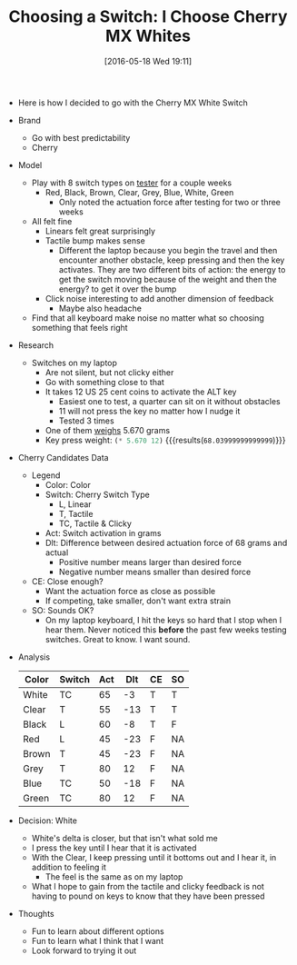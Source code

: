 #+DATE: [2016-05-18 Wed 19:11]
#+OPTIONS: toc:nil num:nil todo:nil pri:nil tags:nil ^:nil
#+CATEGORY: Article
#+TAGS: Keyboard, MechanicalKeyboard
#+TITLE: Choosing a Switch: I Choose Cherry MX Whites

- Here is how I decided to go with the Cherry MX White Switch

#+HTML: <!--more-->

- Brand
  - Go with best predictability
  - Cherry
- Model
  - Play with 8 switch types on [[http://www.maxkeyboard.com/max-keycap-cherry-mx-switch-gateron-switch-o-ring-ultimate-sampler-tester-kit.html][tester]] for a couple weeks
    - Red, Black, Brown, Clear, Grey, Blue, White, Green
      - Only noted the actuation force after testing for two or three weeks
  - All felt fine
    - Linears felt great surprisingly
    - Tactile bump makes sense
      - Different the laptop because you begin the travel and then encounter
        another obstacle, keep pressing and then the key activates. They are
        two different bits of action: the energy to get the switch moving
        because of the weight and then the energy? to get it over the bump
    - Click noise interesting to add another dimension of feedback
      - Maybe also headache
  - Find that all keyboard make noise no matter what so choosing something
    that feels right
- Research
  - Switches on my laptop
    - Are not silent, but not clicky either
    - Go with something close to that
    - It takes 12 US 25 cent coins to activate the ALT key
      - Easiest one to test, a quarter can sit on it without obstacles
      - 11 will not press the key no matter how I nudge it
      - Tested 3 times
    - One of them [[https://www.usmint.gov/about_the_mint/?action=coin_specifications][weighs]] 5.670 grams
    - Key press weight: src_emacs-lisp{(* 5.670 12)} {{{results(=68.03999999999999=)}}}
- Cherry Candidates Data
  - Legend
    - Color: Color
    - Switch: Cherry Switch Type
      - L, Linear
      - T, Tactile
      - TC, Tactile & Clicky
    - Act: Switch activation in grams
    - Dlt: Difference between desired actuation force of 68 grams and actual
      - Positive number means larger than desired force
      - Negative number means smaller than desired force
  - CE: Close enough?
    - Want the actuation force as close as possible
    - If competing, take smaller, don't want extra strain
  - SO: Sounds OK?
    - On my laptop keyboard, I hit the keys so hard that I stop when I hear
      them. Never noticed this *before* the past few weeks testing switches.
      Great to know. I want sound.
- Analysis
    | Color | Switch | Act | Dlt | CE | SO |
    |-------+--------+-----+-----+----+----|
    | White | TC     |  65 |  -3 | T  | T  |
    | Clear | T      |  55 | -13 | T  | T  |
    | Black | L      |  60 |  -8 | T  | F  |
    | Red   | L      |  45 | -23 | F  | NA |
    | Brown | T      |  45 | -23 | F  | NA |
    | Grey  | T      |  80 |  12 | F  | NA |
    | Blue  | TC     |  50 | -18 | F  | NA |
    | Green | TC     |  80 |  12 | F  | NA |
- Decision: White
  - White's delta is closer, but that isn't what sold me
  - I press the key until I hear that it is activated
  - With the Clear, I keep pressing until it bottoms out and I hear it, in
    addition to feeling it
    - The feel is the same as on my laptop
  - What I hope to gain from the tactile and clicky feedback is not having to
    pound on keys to know that they have been pressed
- Thoughts
  - Fun to learn about different options
  - Fun to learn what I think that I want
  - Look forward to trying it out

#  LocalWords:  MechanicalKeyboard dictability Linears ssing clicky ss src
#  LocalWords:  emacs Dlt ssed
